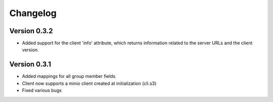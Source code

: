 =========
Changelog
=========


Version 0.3.2
=============
- Added support for the client 'info' attribute, which returns information related to the server URLs and the client version.


Version 0.3.1
=============

- Added mappings for all group member fields
- Client now supports a minio client created at initialization (cli.s3)
- Fixed various bugs

